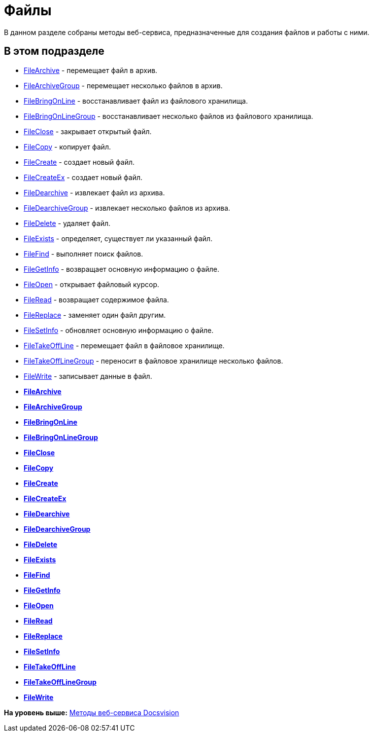 = Файлы

В данном разделе собраны методы веб-сервиса, предназначенные для создания файлов и работы с ними.

== В этом подразделе

* xref:DevManualAppendix_WebService_Files_FileArchive.adoc[FileArchive] - перемещает файл в архив.
* xref:DevManualAppendix_WebService_Files_FileArchiveGroup.adoc[FileArchiveGroup] - перемещает несколько файлов в архив.
* xref:DevManualAppendix_WebService_Files_FileBringOnLine.adoc[FileBringOnLine] - восстанавливает файл из файлового хранилища.
* xref:DevManualAppendix_WebService_Files_FileBringOnLineGroup.adoc[FileBringOnLineGroup] - восстанавливает несколько файлов из файлового хранилища.
* xref:DevManualAppendix_WebService_Files_FileClose.adoc[FileClose] - закрывает открытый файл.
* xref:DevManualAppendix_WebService_Files_FileCopy.adoc[FileCopy] - копирует файл.
* xref:DevManualAppendix_WebService_Files_FileCreate.adoc[FileCreate] - создает новый файл.
* xref:DevManualAppendix_WebService_Files_FileCreateEx.adoc[FileCreateEx] - создает новый файл.
* xref:DevManualAppendix_WebService_Files_FileDearchive.adoc[FileDearchive] - извлекает файл из архива.
* xref:DevManualAppendix_WebService_Files_FileDearchiveGroup.adoc[FileDearchiveGroup] - извлекает несколько файлов из архива.
* xref:DevManualAppendix_WebService_Files_FileDelete.adoc[FileDelete] - удаляет файл.
* xref:DevManualAppendix_WebService_Files_FileExists.adoc[FileExists] - определяет, существует ли указанный файл.
* xref:DevManualAppendix_WebService_Files_FileFind.adoc[FileFind] - выполняет поиск файлов.
* xref:DevManualAppendix_WebService_Files_FileGetInfo.adoc[FileGetInfo] - возвращает основную информацию о файле.
* xref:DevManualAppendix_WebService_Files_FileOpen.adoc[FileOpen] - открывает файловый курсор.
* xref:DevManualAppendix_WebService_Files_FileRead.adoc[FileRead] - возвращает содержимое файла.
* xref:DevManualAppendix_WebService_Files_FileReplace.adoc[FileReplace] - заменяет один файл другим.
* xref:DevManualAppendix_WebService_Files_FileSetInfo.adoc[FileSetInfo] - обновляет основную информацию о файле.
* xref:DevManualAppendix_WebService_Files_FileTakeOffLine.adoc[FileTakeOffLine] - перемещает файл в файловое хранилище.
* xref:DevManualAppendix_WebService_Files_FileTakeOffLineGroup.adoc[FileTakeOffLineGroup] - переносит в файловое хранилище несколько файлов.
* xref:DevManualAppendix_WebService_Files_FileWrite.adoc[FileWrite] - записывает данные в файл.

* *xref:../pages/DevManualAppendix_WebService_Files_FileArchive.adoc[FileArchive]* +
* *xref:../pages/DevManualAppendix_WebService_Files_FileArchiveGroup.adoc[FileArchiveGroup]* +
* *xref:../pages/DevManualAppendix_WebService_Files_FileBringOnLine.adoc[FileBringOnLine]* +
* *xref:../pages/DevManualAppendix_WebService_Files_FileBringOnLineGroup.adoc[FileBringOnLineGroup]* +
* *xref:../pages/DevManualAppendix_WebService_Files_FileClose.adoc[FileClose]* +
* *xref:../pages/DevManualAppendix_WebService_Files_FileCopy.adoc[FileCopy]* +
* *xref:../pages/DevManualAppendix_WebService_Files_FileCreate.adoc[FileCreate]* +
* *xref:../pages/DevManualAppendix_WebService_Files_FileCreateEx.adoc[FileCreateEx]* +
* *xref:../pages/DevManualAppendix_WebService_Files_FileDearchive.adoc[FileDearchive]* +
* *xref:../pages/DevManualAppendix_WebService_Files_FileDearchiveGroup.adoc[FileDearchiveGroup]* +
* *xref:../pages/DevManualAppendix_WebService_Files_FileDelete.adoc[FileDelete]* +
* *xref:../pages/DevManualAppendix_WebService_Files_FileExists.adoc[FileExists]* +
* *xref:../pages/DevManualAppendix_WebService_Files_FileFind.adoc[FileFind]* +
* *xref:../pages/DevManualAppendix_WebService_Files_FileGetInfo.adoc[FileGetInfo]* +
* *xref:../pages/DevManualAppendix_WebService_Files_FileOpen.adoc[FileOpen]* +
* *xref:../pages/DevManualAppendix_WebService_Files_FileRead.adoc[FileRead]* +
* *xref:../pages/DevManualAppendix_WebService_Files_FileReplace.adoc[FileReplace]* +
* *xref:../pages/DevManualAppendix_WebService_Files_FileSetInfo.adoc[FileSetInfo]* +
* *xref:../pages/DevManualAppendix_WebService_Files_FileTakeOffLine.adoc[FileTakeOffLine]* +
* *xref:../pages/DevManualAppendix_WebService_Files_FileTakeOffLineGroup.adoc[FileTakeOffLineGroup]* +
* *xref:../pages/DevManualAppendix_WebService_Files_FileWrite.adoc[FileWrite]* +

*На уровень выше:* xref:../pages/dm_appendix_webservice.adoc[Методы веб-сервиса Docsvision]
